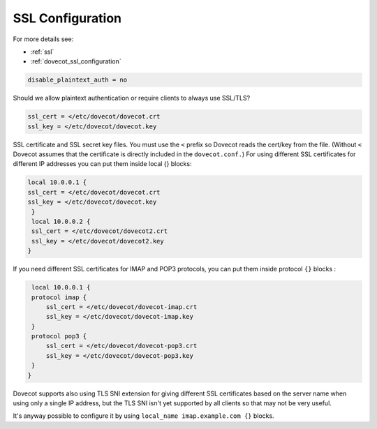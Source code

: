 .. _ssl_configuration:

========================
SSL Configuration
========================


For more details see:

* :ref:`ssl`
* :ref:`dovecot_ssl_configuration`


.. code-block:: none

   disable_plaintext_auth = no

Should we allow plaintext authentication or require clients to always use SSL/TLS?

.. code-block:: none

   ssl_cert = </etc/dovecot/dovecot.crt
   ssl_key = </etc/dovecot/dovecot.key

SSL certificate and SSL secret key files. You must use the ``<`` prefix so Dovecot reads the cert/key from the file. (Without ``<`` Dovecot assumes that the certificate is directly included in the ``dovecot.conf.``) 
For using different SSL certificates for different IP addresses you can put them inside local {} blocks: 

.. code-block:: none

   local 10.0.0.1 {
   ssl_cert = </etc/dovecot/dovecot.crt
   ssl_key = </etc/dovecot/dovecot.key
    }
    local 10.0.0.2 {
    ssl_cert = </etc/dovecot/dovecot2.crt
    ssl_key = </etc/dovecot/dovecot2.key
   }

If you need different SSL certificates for IMAP and POP3 protocols, you can put them inside protocol ``{}`` blocks : 

.. code-block:: none

    local 10.0.0.1 {
    protocol imap {
        ssl_cert = </etc/dovecot/dovecot-imap.crt
        ssl_key = </etc/dovecot/dovecot-imap.key
    }
    protocol pop3 {
        ssl_cert = </etc/dovecot/dovecot-pop3.crt
        ssl_key = </etc/dovecot/dovecot-pop3.key
    }
   }

Dovecot supports also using TLS SNI extension for giving different SSL certificates based on the server name when using only a single IP address, but the TLS SNI isn't yet supported by all clients so that may not be very useful. 

It's anyway possible to configure it by using ``local_name imap.example.com {}`` blocks.
